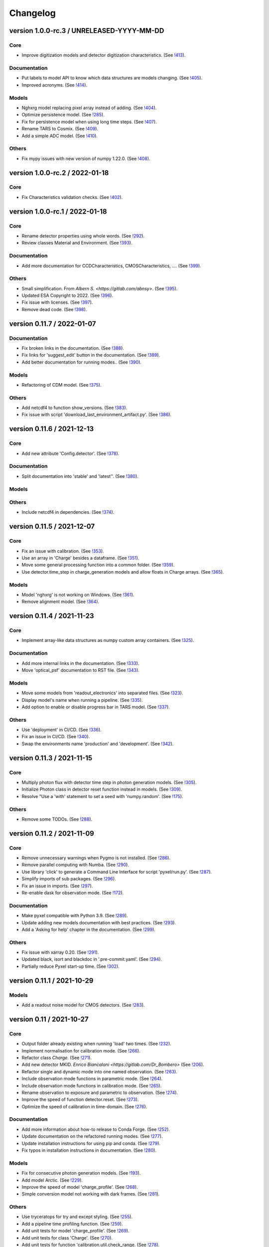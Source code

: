 Changelog
=========

version 1.0.0-rc.3 / UNRELEASED-YYYY-MM-DD
------------------------------------------

Core
~~~~
* Improve digitization models and detector digitization characteristics.
  (See `!413 <https://gitlab.com/esa/pyxel/-/merge_requests/413>`_).

Documentation
~~~~~~~~~~~~~
* Put labels to model API to know which data structures are models changing.
  (See `!405 <https://gitlab.com/esa/pyxel/-/merge_requests/405>`_).
* Improved acronyms.
  (See `!414 <https://gitlab.com/esa/pyxel/-/merge_requests/414>`_).

Models
~~~~~~
* Nghxrg model replacing pixel array instead of adding.
  (See `!404 <https://gitlab.com/esa/pyxel/-/merge_requests/404>`_).
* Optimize persistence model.
  (See `!285 <https://gitlab.com/esa/pyxel/-/merge_requests/285>`_).
* Fix for persistence model when using long time steps.
  (See `!407 <https://gitlab.com/esa/pyxel/-/merge_requests/407>`_).
* Rename TARS to Cosmix.
  (See `!409 <https://gitlab.com/esa/pyxel/-/merge_requests/409>`_).
* Add a simple ADC model.
  (See `!410 <https://gitlab.com/esa/pyxel/-/merge_requests/410>`_).

Others
~~~~~~
* Fix mypy issues with new version of numpy 1.22.0.
  (See `!408 <https://gitlab.com/esa/pyxel/-/merge_requests/408>`_).


version 1.0.0-rc.2 / 2022-01-18
-------------------------------

Core
~~~~
* Fix Characteristics validation checks.
  (See `!402 <https://gitlab.com/esa/pyxel/-/merge_requests/402>`_).


version 1.0.0-rc.1 / 2022-01-18
-------------------------------

Core
~~~~

* Rename detector properties using whole words.
  (See `!292 <https://gitlab.com/esa/pyxel/-/merge_requests/292>`_).
* Review classes Material and Environment.
  (See `!393 <https://gitlab.com/esa/pyxel/-/merge_requests/393>`_).

Documentation
~~~~~~~~~~~~~

* Add more documentation for CCDCharacteristics, CMOSCharacteristics, ....
  (See `!399 <https://gitlab.com/esa/pyxel/-/merge_requests/399>`_).

Others
~~~~~~

* Small simplification. From `Albern S. <https://gitlab.com/abnsy>`.
  (See `!395 <https://gitlab.com/esa/pyxel/-/merge_requests/395>`_).
* Updated ESA Copyright to 2022.
  (See `!396 <https://gitlab.com/esa/pyxel/-/merge_requests/396>`_).
* Fix issue with licenses.
  (See `!397 <https://gitlab.com/esa/pyxel/-/merge_requests/397>`_).
* Remove dead code.
  (See `!398 <https://gitlab.com/esa/pyxel/-/merge_requests/398>`_).


version 0.11.7 / 2022-01-07
---------------------------

Documentation
~~~~~~~~~~~~~

* Fix broken links in the documentation.
  (See `!388 <https://gitlab.com/esa/pyxel/-/merge_requests/388>`_).
* Fix links for 'suggest_edit' button in the documentation.
  (See `!389 <https://gitlab.com/esa/pyxel/-/merge_requests/389>`_).
* Add better documentation for running modes..
  (See `!390 <https://gitlab.com/esa/pyxel/-/merge_requests/390>`_).

Models
~~~~~~

* Refactoring of CDM model.
  (See `!375 <https://gitlab.com/esa/pyxel/-/merge_requests/375>`_).

Others
~~~~~~

* Add netcdf4 to function show_versions.
  (See `!383 <https://gitlab.com/esa/pyxel/-/merge_requests/383>`_).
* Fix issue with script 'download_last_environment_artifact.py'.
  (See `!386 <https://gitlab.com/esa/pyxel/-/merge_requests/386>`_).


version 0.11.6 / 2021-12-13
---------------------------

Core
~~~~

* Add new attribute 'Config.detector'.
  (See `!378 <https://gitlab.com/esa/pyxel/-/merge_requests/378>`_).


Documentation
~~~~~~~~~~~~~

* Split documentation into 'stable' and 'latest''.
  (See `!380 <https://gitlab.com/esa/pyxel/-/merge_requests/380>`_).

Models
~~~~~~

Others
~~~~~~

* Include netcdf4 in dependencies.
  (See `!374 <https://gitlab.com/esa/pyxel/-/merge_requests/374>`_).


version 0.11.5 / 2021-12-07
---------------------------

Core
~~~~

* Fix an issue with calibration.
  (See `!353 <https://gitlab.com/esa/pyxel/-/merge_requests/353>`_).
* Use an array in 'Charge' besides a dataframe.
  (See `!351 <https://gitlab.com/esa/pyxel/-/merge_requests/351>`_).
* Move some general processing function into a common folder.
  (See `!359 <https://gitlab.com/esa/pyxel/-/merge_requests/359>`_).
* Use detector.time_step in charge_generation models and allow floats in Charge arrays.
  (See `!365 <https://gitlab.com/esa/pyxel/-/merge_requests/365>`_).

Models
~~~~~~

* Model 'nghxrg' is not working on Windows.
  (See `!361 <https://gitlab.com/esa/pyxel/-/merge_requests/361>`_).
* Remove alignment model.
  (See `!364 <https://gitlab.com/esa/pyxel/-/merge_requests/364>`_).


version 0.11.4 / 2021-11-23
---------------------------

Core
~~~~

* Implement array-like data structures as numpy custom array containers.
  (See `!325 <https://gitlab.com/esa/pyxel/-/merge_requests/325>`_).

Documentation
~~~~~~~~~~~~~

* Add more internal links in the documentation.
  (See `!333 <https://gitlab.com/esa/pyxel/-/merge_requests/333>`_).
* Move 'optical_psf' documentation to RST file.
  (See `!343 <https://gitlab.com/esa/pyxel/-/merge_requests/343>`_).

Models
~~~~~~

* Move some models from 'readout_electronics' into separated files.
  (See `!323 <https://gitlab.com/esa/pyxel/-/merge_requests/323>`_).
* Display model's name when running a pipeline.
  (See `!335 <https://gitlab.com/esa/pyxel/-/merge_requests/335>`_).
* Add option to enable or disable progress bar in TARS model.
  (See `!337 <https://gitlab.com/esa/pyxel/-/merge_requests/337>`_).

Others
~~~~~~

* Use 'deployment' in CI/CD.
  (See `!336 <https://gitlab.com/esa/pyxel/-/merge_requests/336>`_).
* Fix an issue in CI/CD.
  (See `!340 <https://gitlab.com/esa/pyxel/-/merge_requests/340>`_).
* Swap the environments name 'production' and 'development'.
  (See `!342 <https://gitlab.com/esa/pyxel/-/merge_requests/342>`_).


version 0.11.3 / 2021-11-15
---------------------------

Core
~~~~

* Multiply photon flux with detector time step in photon generation models.
  (See `!305 <https://gitlab.com/esa/pyxel/-/merge_requests/305>`_).
* Initialize Photon class in detector reset function instead in models.
  (See `!309 <https://gitlab.com/esa/pyxel/-/merge_requests/309>`_).
* Resolve "Use a 'with' statement to set a seed with 'numpy.random'.
  (See `!175 <https://gitlab.com/esa/pyxel/-/merge_requests/175>`_).

Others
~~~~~~

* Remove some TODOs.
  (See `!288 <https://gitlab.com/esa/pyxel/-/merge_requests/288>`_).


version 0.11.2 / 2021-11-09
---------------------------

Core
~~~~

* Remove unnecessary warnings when Pygmo is not installed.
  (See `!286 <https://gitlab.com/esa/pyxel/-/merge_requests/286>`_).
* Remove parallel computing with Numba.
  (See `!290 <https://gitlab.com/esa/pyxel/-/merge_requests/290>`_).
* Use library 'click' to generate a Command Line Interface for script 'pyxel/run.py'.
  (See `!287 <https://gitlab.com/esa/pyxel/-/merge_requests/287>`_).
* Simplify imports of sub packages.
  (See `!296 <https://gitlab.com/esa/pyxel/-/merge_requests/296>`_).
* Fix an issue in imports.
  (See `!297 <https://gitlab.com/esa/pyxel/-/merge_requests/297>`_).
* Re-enable dask for observation mode.
  (See `!172 <https://gitlab.com/esa/pyxel/-/merge_requests/172>`_).

Documentation
~~~~~~~~~~~~~

* Make pyxel compatible with Python 3.9.
  (See `!289 <https://gitlab.com/esa/pyxel/-/merge_requests/289>`_).
* Update adding new models documentation with best practices.
  (See `!293 <https://gitlab.com/esa/pyxel/-/merge_requests/293>`_).
* Add a 'Asking for help' chapter in the documentation.
  (See `!299 <https://gitlab.com/esa/pyxel/-/merge_requests/299>`_).

Others
~~~~~~

* Fix issue with xarray 0.20.
  (See `!291 <https://gitlab.com/esa/pyxel/-/merge_requests/291>`_).
* Updated black, isort and blackdoc in '.pre-commit.yaml'.
  (See `!294 <https://gitlab.com/esa/pyxel/-/merge_requests/294>`_).
* Partially reduce Pyxel start-up time.
  (See `!302 <https://gitlab.com/esa/pyxel/-/merge_requests/302>`_).


version 0.11.1 / 2021-10-29
---------------------------

Models
~~~~~~

* Add a readout noise model for CMOS detectors.
  (See `!283 <https://gitlab.com/esa/pyxel/-/merge_requests/283>`_).


version 0.11 / 2021-10-27
-------------------------

Core
~~~~

* Output folder already existing when running 'load' two times.
  (See `!232 <https://gitlab.com/esa/pyxel/-/merge_requests/232>`_).
* Implement normalisation for calibration mode.
  (See `!266 <https://gitlab.com/esa/pyxel/-/merge_requests/266>`_).
* Refactor class `Charge`.
  (See `!271 <https://gitlab.com/esa/pyxel/-/merge_requests/271>`_).
* Add new detector MKID. `Enrico Biancalani <https://gitlab.com/Dr_Bombero>`
  (See `!206 <https://gitlab.com/esa/pyxel/-/merge_requests/206>`_).
* Refactor single and dynamic mode into one named observation.
  (See `!263 <https://gitlab.com/esa/pyxel/-/merge_requests/263>`_).
* Include observation mode functions in parametric mode.
  (See `!264 <https://gitlab.com/esa/pyxel/-/merge_requests/264>`_).
* Include observation mode functions in calibration mode.
  (See `!265 <https://gitlab.com/esa/pyxel/-/merge_requests/265>`_).
* Rename observation to exposure and parametric to observation.
  (See `!274 <https://gitlab.com/esa/pyxel/-/merge_requests/274>`_).
* Improve the speed of function detector.reset.
  (See `!273 <https://gitlab.com/esa/pyxel/-/merge_requests/273>`_).
* Optimize the speed of calibration in time-domain.
  (See `!276 <https://gitlab.com/esa/pyxel/-/merge_requests/276>`_).

Documentation
~~~~~~~~~~~~~

* Add more information about how-to release to Conda Forge.
  (See `!252 <https://gitlab.com/esa/pyxel/-/merge_requests/252>`_).
* Update documentation on the refactored running modes.
  (See `!277 <https://gitlab.com/esa/pyxel/-/merge_requests/277>`_).
* Update installation instructions for using pip and conda.
  (See `!279 <https://gitlab.com/esa/pyxel/-/merge_requests/279>`_).
* Fix typos in installation instructions in documentation.
  (See `!280 <https://gitlab.com/esa/pyxel/-/merge_requests/280>`_).

Models
~~~~~~

* Fix for consecutive photon generation models.
  (See `!193 <https://gitlab.com/esa/pyxel/-/merge_requests/193>`_).
* Add model Arctic.
  (See `!229 <https://gitlab.com/esa/pyxel/-/merge_requests/229>`_).
* Improve the speed of model 'charge_profile'.
  (See `!268 <https://gitlab.com/esa/pyxel/-/merge_requests/268>`_).
* Simple conversion model not working with dark frames.
  (See `!281 <https://gitlab.com/esa/pyxel/-/merge_requests/281>`_).

Others
~~~~~~

* Use tryceratops for try and except styling.
  (See `!255 <https://gitlab.com/esa/pyxel/-/merge_requests/255>`_).
* Add a pipeline time profiling function.
  (See `!259 <https://gitlab.com/esa/pyxel/-/merge_requests/259>`_).
* Add unit tests for model 'charge_profile'.
  (See `!269 <https://gitlab.com/esa/pyxel/-/merge_requests/269>`_).
* Add unit tests for class 'Charge'.
  (See `!270 <https://gitlab.com/esa/pyxel/-/merge_requests/270.>`_).
* Add unit tests for function 'calibration.util.check_range.
  (See `!278 <https://gitlab.com/esa/pyxel/-/merge_requests/278.>`_).


version 0.10.2 / 2021-09-02
---------------------------

Core
~~~~

* Enable logarithmic timing in dynamic mode.
  (See `!249 <https://gitlab.com/esa/pyxel/-/merge_requests/249>`_).

Others
~~~~~~

* Fix issue with latest version of Mypy.
  (See `!253 <https://gitlab.com/esa/pyxel/-/merge_requests/253>`_).


version 0.10.1 / 2021-08-18
---------------------------

Core
~~~~

* Add more debugging information when Calibration mode fails.
  (See `!228 <https://gitlab.com/esa/pyxel/-/merge_requests/228>`_).
* Add more debugging information in function 'get_obj_att'.
  (See `!243 <https://gitlab.com/esa/pyxel/-/merge_requests/243>`_).
* Separate configuration loader from scripts in 'inputs_outputs'.
  (See `!250 <https://gitlab.com/esa/pyxel/-/merge_requests/250>`_).

Documentation
~~~~~~~~~~~~~

* Install a specific conda package version.
  (See `!235 <https://gitlab.com/esa/pyxel/-/merge_requests/235>`_).

Others
~~~~~~
* Resolved calibration not allowing one column text files
  (See `!233 <https://gitlab.com/esa/pyxel/-/merge_requests/233>`_).
* Update dependency to 'pygmo' from 2.11 to 2.16.1.
  (See `!234 <https://gitlab.com/esa/pyxel/-/merge_requests/234>`_).
* Use mypy version 0.812.
  (See `!247 <https://gitlab.com/esa/pyxel/-/merge_requests/247>`_).


version 0.10 / 2021-06-13
-------------------------

Core
~~~~

* Add capability to save outputs of parametric mode as a xarray dataset.
  (See `!212 <https://gitlab.com/esa/pyxel/-/merge_requests/212>`_).
* Add capability to save calibration result dataset to disk from YAML.
  (See `!214 <https://gitlab.com/esa/pyxel/-/merge_requests/214>`_).
* Hide built-in Pyxel plotting capabilities (matplotlib figures from YAML).
  (See `!213 <https://gitlab.com/esa/pyxel/-/merge_requests/213>`_).
* dynamic mode progress bar.
  (See `!219 <https://gitlab.com/esa/pyxel/-/merge_requests/219>`_).
* Add capability to create models through command line using a template.
  (See `!217 <https://gitlab.com/esa/pyxel/-/merge_requests/217>`_).
* Improved dynamic mode.
  (See `!229 <https://gitlab.com/esa/pyxel/-/merge_requests/229>`_).
* Fix issue in creating parametric datasets.
  (See `!230 <https://gitlab.com/esa/pyxel/-/merge_requests/230>`_).

Documentation
~~~~~~~~~~~~~

* Update installation section.
  (See `!220 <https://gitlab.com/esa/pyxel/-/merge_requests/220>`_).
* Update documentation on parametric and dynamic mode.
  (See `!228 <https://gitlab.com/esa/pyxel/-/merge_requests/228>`_).

Models
~~~~~~

* Fix TARS model.
  (See `!227 <https://gitlab.com/esa/pyxel/-/merge_requests/227>`_).
* Persistence model updated in charge_collection/persistence.py
  (See `!224 <https://gitlab.com/esa/pyxel/-/merge_requests/224>`_).

Others
~~~~~~

* Fix circular import in parametric.py.
  (See `!216 <https://gitlab.com/esa/pyxel/-/merge_requests/216>`_).
* Add compatibility to Mypy 0.900.
  (See `!223 <https://gitlab.com/esa/pyxel/-/merge_requests/223>`_).


version 0.9.1 / 2021-05-17
--------------------------

Core
~~~~

* Add missing packages when running 'pyxel.show_versions().
  (See `!193 <https://gitlab.com/esa/pyxel/-/merge_requests/193>`_).
* Fix issues with 'fsspec' version 0.9.
  (See `!198 <https://gitlab.com/esa/pyxel/-/merge_requests/198>`_).
* Refactoring class `Arguments.
  (See `!203 <https://gitlab.com/esa/pyxel/-/merge_requests/203>`_).
* Add new detector MKID. `Enrico Biancalani <https://gitlab.com/Dr_Bombero>`
  (See `!206 <https://gitlab.com/esa/pyxel/-/merge_requests/206>`_).

Others
~~~~~~

* Fix issue when displaying current version.
  (See `!196 <https://gitlab.com/esa/pyxel/-/merge_requests/196>`_).
* Cannot import sub-packages 'calibration' and 'models.optics'.
  (See `!189 <https://gitlab.com/esa/pyxel/-/merge_requests/189>`_).
* Drop support for Python 3.6.
  (See `!199 <https://gitlab.com/esa/pyxel/-/merge_requests/199>`_).
* Solve typing issues with numpy.
  (See `!200 <https://gitlab.com/esa/pyxel/-/merge_requests/200>`_).
* Add functions to display calibration inputs and outputs in notebooks.
  (See `!194 <https://gitlab.com/esa/pyxel/-/merge_requests/194>`_).
* Fix issue with the latest click version and pipeline 'license'.
  (See `!208 <https://gitlab.com/esa/pyxel/-/merge_requests/208>`_).
* Resolve "Add 'LICENSE.txt' in MANIFEST.in".
  (See `!207 <https://gitlab.com/esa/pyxel/-/merge_requests/207>`_).


version 0.9 / 2021-03-25
------------------------

Core
~~~~

* Fix a circular import in 'pyxel.data_structure'.
  (See `!171 <https://gitlab.com/esa/pyxel/-/merge_requests/171>`_).
* Add ability to download Pyxel examples from command line.
  (See `!176 <https://gitlab.com/esa/pyxel/-/merge_requests/176>`_).
* Add capability to read files from remote filesystems (e.g. http, ftp, ...).
  (See `!169 <https://gitlab.com/esa/pyxel/-/merge_requests/169>`_).
* Add a mechanism to set option in Pyxel.
  (See `!170 <https://gitlab.com/esa/pyxel/-/merge_requests/170>`_).
* Add capability to cache files in functions 'load_image' and 'load_data'.
  (See `!177 <https://gitlab.com/esa/pyxel/-/merge_requests/177>`_).
* Add a stripe pattern illumination model.
  (See `!174 <https://gitlab.com/esa/pyxel/-/merge_requests/174>`_).
* Add methods to display a Detector or an array of the Detector.
  (See `!173 <https://gitlab.com/esa/pyxel/-/merge_requests/173>`_).
* Initiate Processor object inside running mode functions.
  (See `!184 <https://gitlab.com/esa/pyxel/-/merge_requests/184>`_).
* Add HTML display methods for objects.
  (See `!185 <https://gitlab.com/esa/pyxel/-/merge_requests/185>`_).
* Add ability to display input image in the display_detector function.
  (See `!186 <https://gitlab.com/esa/pyxel/-/merge_requests/186>`_).
* Issue when creating islands in a Grid.
  (See `!188 <https://gitlab.com/esa/pyxel/-/merge_requests/188>`_).

Documentation
~~~~~~~~~~~~~

* Use the 'Documentation System'.
  (See `!178 <https://gitlab.com/esa/pyxel/-/merge_requests/178>`_).
* Use the 'Documentation System'.
  (See `!181 <https://gitlab.com/esa/pyxel/-/merge_requests/181>`_).
* Add an 'overview' page for each section in the documentation.
  (See `!183 <https://gitlab.com/esa/pyxel/-/merge_requests/183>`_).

Others
~~~~~~

* Add a new badge for Binder.
  (See `!163 <https://gitlab.com/esa/pyxel/-/merge_requests/163>`_).
* Fix issue when generating documentation in CI/CD.
  (See `!179 <https://gitlab.com/esa/pyxel/-/merge_requests/179>`_).
* Always execute stage 'doc' in CI/CD.
  (See `!183 <https://gitlab.com/esa/pyxel/-/merge_requests/183>`_).
* Pyxel version cannot be retrieved.
  (See `!189 <https://gitlab.com/esa/pyxel/-/merge_requests/189>`_).
* Remove pyviz from dependencies.
  (See `!191 <https://gitlab.com/esa/pyxel/-/merge_requests/191>`_).

Pipelines
~~~~~~~~~

* Calibration - Export champions for every evolution and every island.
  (See `!164 <https://gitlab.com/esa/pyxel/-/merge_requests/164>`_).
* Calibration - Extract best individuals.
  (See `!165 <https://gitlab.com/esa/pyxel/-/merge_requests/165>`_).
* Calibration - Fix an issue when extracting parameters.
  (See `!166 <https://gitlab.com/esa/pyxel/-/merge_requests/166>`_).


version 0.8.1 / 2021-01-26
--------------------------

Documentation
~~~~~~~~~~~~~

* Enabled sphinxcontrib-bibtex version 2.
  (See `#155 <https://gitlab.com/esa/pyxel/-/issues/155>`_).

Others
~~~~~~

* Add a new badge for Google Group.
  (See `!157 <https://gitlab.com/esa/pyxel/-/merge_requests/157>`_).
* Prepare Pyxel to be uploadable on PyPI.
  (See `!161 <https://gitlab.com/esa/pyxel/-/merge_requests/161>`_).


version 0.8 / 2020-12-11
------------------------

Core
~~~~

* Improved user friendliness.
  (See `#144 <https://gitlab.com/esa/pyxel/issues/144>`_).
* Simplified the look of YAML configuration files.
  (See `#118 <https://gitlab.com/esa/pyxel/issues/118>`_).
* Extracted functions to run modes separately from pyxel.run.run()
  (See `#61 <https://gitlab.com/esa/pyxel/issues/61>`_).
* Refactored YAML loader, returns a class Configuration instead of a dictionary.
  (See `#60 <https://gitlab.com/esa/pyxel/issues/60>`_).
* Created new classes Single and Dynamic to store running mode parameters.
  (See `#121 <https://gitlab.com/esa/pyxel/issues/121>`_).
* Split class Outputs for different modes and moved to inputs_ouputs.
  (See `#149 <https://gitlab.com/esa/pyxel/issues/149>`_).
* Added a simple Inter Pixel Capacitance model for CMOS detectors.
  (See `#65 <https://gitlab.com/esa/pyxel/issues/65>`_).
* Added a model for the amplifier crosstalk.
  (See `#116 <https://gitlab.com/esa/pyxel/issues/116>`_).
* Added ability to load custom QE maps.
  (See `#117 <https://gitlab.com/esa/pyxel/issues/117>`_).
* Use 'Dask' for Calibration mode.
  (See `!145 <https://gitlab.com/esa/pyxel/-/merge_requests/145>`_).

Others
~~~~~~

* Change licence to MIT.
  (See `!142 <https://gitlab.com/esa/pyxel/-/merge_requests/142>`_).
* Change Pyxel's package name to 'pyxel-sim'.
  (See `!144 <https://gitlab.com/esa/pyxel/-/merge_requests/114>`_).
* Added a 'How to release' guide.
  (See `#109 <https://gitlab.com/esa/pyxel/issues/109>`_).
* Remove_folder_examples_data.
  (See `!148 <https://gitlab.com/esa/pyxel/-/merge_requests/148>`_).
* Fix typo in documentation.
  (See `!149 <https://gitlab.com/esa/pyxel/-/merge_requests/149>`_).
* Updated documentation according to v0.8.
  (See `!153 <https://gitlab.com/esa/pyxel/-/merge_requests/153>`_).


version 0.7 / 2020-10-22
------------------------

Core
~~~~

* Update .gitignore file.
  (See `!123 <https://gitlab.com/esa/pyxel/-/merge_requests/123>`_).
* Added capability to load more image formats and tests.
  (See `!113 <https://gitlab.com/esa/pyxel/-/merge_requests/113>`_).
* Create a function 'pyxel.show_versions().
  (See `!114 <https://gitlab.com/esa/pyxel/-/merge_requests/114>`_).
* Shorter path to import/reference the models.
  (See `!126 <https://gitlab.com/esa/pyxel/-/merge_requests/126>`_).
* Remove deprecated methods from Photon class.
  (See `!119 <https://gitlab.com/esa/pyxel/-/merge_requests/119>`_).
* Instances of 'DetectionPipeline' are not serializable.
  (See `!120 <https://gitlab.com/esa/pyxel/-/merge_requests/120>`_).
* Cannot run 'calibration' pipeline with multiprocessing or ipyparallel islands.
  (See `!121 <https://gitlab.com/esa/pyxel/-/merge_requests/121>`_).
* Make package and script 'pyxel' executable.
  (See `!112 <https://gitlab.com/esa/pyxel/-/merge_requests/112>`_).
* Created a function inputs_outputs.load_table().
  (See `!132 <https://gitlab.com/esa/pyxel/-/merge_requests/132>`_).
* Reimplement convolution in POPPY optical_psf model.
  (See `#52 <https://gitlab.com/esa/pyxel/issues/52>`_).
* Add property 'Detector.numbytes' and/or method 'Detector.memory_usage()'
  (See `!116 <https://gitlab.com/esa/pyxel/-/merge_requests/116>`_).
* Created jupyxel.py for jupyter notebook visualization.
  (See `!122 <https://gitlab.com/esa/pyxel/-/merge_requests/122>`_).

Documentation
~~~~~~~~~~~~~

* Remove comments for magic methods.
  (See `!127 <https://gitlab.com/esa/pyxel/-/merge_requests/127>`_).


version 0.6 / 2020-09-16
------------------------

* Improved contributing guide
  (See `#68 <https://gitlab.com/esa/pyxel/issues/68>`_).
* Remove file '.gitlab-ci-doc.yml'
  (See `#73 <https://gitlab.com/esa/pyxel/issues/73>`_).
* Change license and add copyrights to all source files.
  (See `#69 <https://gitlab.com/esa/pyxel/issues/69>`_).
* Fix issues with example file 'examples/calibration_CDM_beta.yaml'.
  (See `#75 <https://gitlab.com/esa/pyxel/issues/75>`_).
* Fix issues with example file 'examples/calibration_CDM_irrad.yaml'.
  (See `#76 <https://gitlab.com/esa/pyxel/issues/76>`_).
* Updated Jupyter notebooks examples.
  (See `#87 <https://gitlab.com/esa/pyxel/issues/87>`_).
* Apply command 'isort' to the code base.
* Refactor class `ParametricPlotArgs`.
  (See `#77 <https://gitlab.com/esa/pyxel/issues/77>`_).
* Create class `SinglePlot`.
  (See `#78 <https://gitlab.com/esa/pyxel/issues/78>`_).
* Create class `CalibrationPlot`.
  (See `#79 <https://gitlab.com/esa/pyxel/issues/79>`_).
* Create class `ParametricPlot`.
  (See `#80 <https://gitlab.com/esa/pyxel/issues/80>`_).
* Add templates for bug report, feature request and merge request.
  (See `#105 <https://gitlab.com/esa/pyxel/issues/105>`_).
* Parallel computing for 'parametric' mode.
  (See `#111 <https://gitlab.com/esa/pyxel/issues/111>`_).
* Improved docker image.
  (See `#96 <https://gitlab.com/esa/pyxel/issues/96>`_).
* Fix calibration pipeline.
  (See `#113 <https://gitlab.com/esa/pyxel/issues/113>`_).
* CI/CD pipeline 'licenses-latests' fails.
  (See `#125 <https://gitlab.com/esa/pyxel/issues/125>`_).


version 0.5 / 2019-12-20
------------------------

* Clean-up code.
* Remove any dependencies to esapy_config
  (See `#54 <https://gitlab.com/esa/pyxel/issues/54>`_).
* Refactor charge generation models to avoid code duplication
  (See `#49 <https://gitlab.com/esa/pyxel/issues/49>`_).
* Implement multi-threaded/multi-processing mode
  (See `#44 <https://gitlab.com/esa/pyxel/issues/44>`_).


version 0.4 / 2019-07-09
------------------------

* Running modes implemented:
  * Calibration mode for model fitting and detector optimization
  * Dynamic mode for time-dependent (destructive and non-destructive) detector readout
  * Parallel option for Parametric mode
* Models added:
  * CDM Charge Transfer Inefficiency model
  * POPPY physical optical propagation model
  * SAR ADC signal digitization model
* Outputs class for post-processing and saving results
* Logging, setup and versioneer
* Examples
* Documentation

version 0.3 / 2018-03-26
------------------------

* Single and Parametric mode have been implemented
* Infrastructure code has been placed in 2 new projects: esapy_config and esapy_web
* Web interface (GUI) is dynamically generated based on attrs definitions
* NGHxRG noise generator model has been added

version 0.2 / 2018-01-18
------------------------

* TARS cosmic ray model has been reimplemented and added

version 0.1 / 2018-01-10
------------------------

* Prototype: first pipeline for a CCD detector
